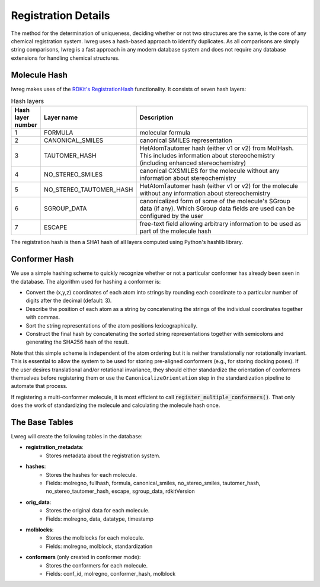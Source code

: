 .. _Registration Details:

Registration Details
=====================

The method for the determination of uniqueness, deciding whether or not two structures are the same, is the core of any chemical registration system. lwreg uses a hash-based approach to identify duplicates. 
As all comparisons are simply string comparisons, lwreg is a fast approach in any modern database system and does not require any database extensions for handling chemical structures.

Molecule Hash
--------------
lwreg makes uses of the `RDKit's RegistrationHash <https://rdkit.org/docs/source/rdkit.Chem.RegistrationHash.html>`_ functionality.
It consists of seven hash layers:


.. list-table:: Hash layers
   :widths: 3 10 30
   :header-rows: 1

   * - Hash layer number
     - Layer name
     - Description
   * - 1
     - FORMULA 
     - molecular formula
   * - 2
     - CANONICAL_SMILES
     - canonical SMILES representation
   * - 3
     - TAUTOMER_HASH
     - HetAtomTautomer hash (either v1 or v2) from MolHash. This includes information about stereochemistry (including enhanced stereochemistry)
   * - 4
     - NO_STEREO_SMILES
     - canonical CXSMILES for the molecule without any information about stereochemistry
   * - 5
     - NO_STEREO_TAUTOMER_HASH
     - HetAtomTautomer hash (either v1 or v2) for the molecule without any information about stereochemistry
   * - 6
     - SGROUP_DATA
     - canonicalized form of some of the molecule's SGroup data (if any). Which SGroup data fields are used can be configured by the user
   * - 7
     - ESCAPE
     - free-text field allowing arbitrary information to be used as part of the molecule hash

The registration hash is then a SHA1 hash of all layers computed using Python's hashlib library.

Conformer Hash
---------------

We use a simple hashing scheme to quickly recognize whether or not a particular conformer has already been seen in the database. The algorithm used for hashing a conformer is:

* Convert the (x,y,z) coordinates of each atom into strings by rounding each coordinate to a particular number of digits after the decimal (default: 3).
* Describe the position of each atom as a string by concatenating the strings of the individual coordinates together with commas.
* Sort the string representations of the atom positions lexicographically.
* Construct the final hash by concatenating the sorted string representations together with semicolons and generating the SHA256 hash of the result.

Note that this simple scheme is independent of the atom ordering but it is neither translationally nor rotationally invariant. This is essential to allow the system to be used for storing pre-aligned conformers (e.g., for storing docking poses). If the user desires translational and/or rotational invariance, they should either standardize the orientation of conformers themselves before registering them or use the ``CanonicalizeOrientation`` step in the standardization pipeline to automate that process.

If registering a multi-conformer molecule, it is most efficient to call :code:`register_multiple_conformers()`. 
That only does the work of standardizing the molecule and calculating the molecule hash once.

The Base Tables
----------------

Lwreg will create the following tables in the database:

- **registration_metadata**: 
    - Stores metadata about the registration system.
- **hashes**: 
    - Stores the hashes for each molecule.
    - Fields: molregno, fullhash, formula, canonical_smiles, no_stereo_smiles, tautomer_hash, no_stereo_tautomer_hash, escape, sgroup_data, rdkitVersion
- **orig_data**: 
    - Stores the original data for each molecule.
    - Fields: molregno, data, datatype, timestamp
- **molblocks**: 
    - Stores the molblocks for each molecule.
    - Fields: molregno, molblock, standardization
- **conformers** (only created in conformer mode): 
    - Stores the conformers for each molecule.
    - Fields: conf_id, molregno, conformer_hash, molblock